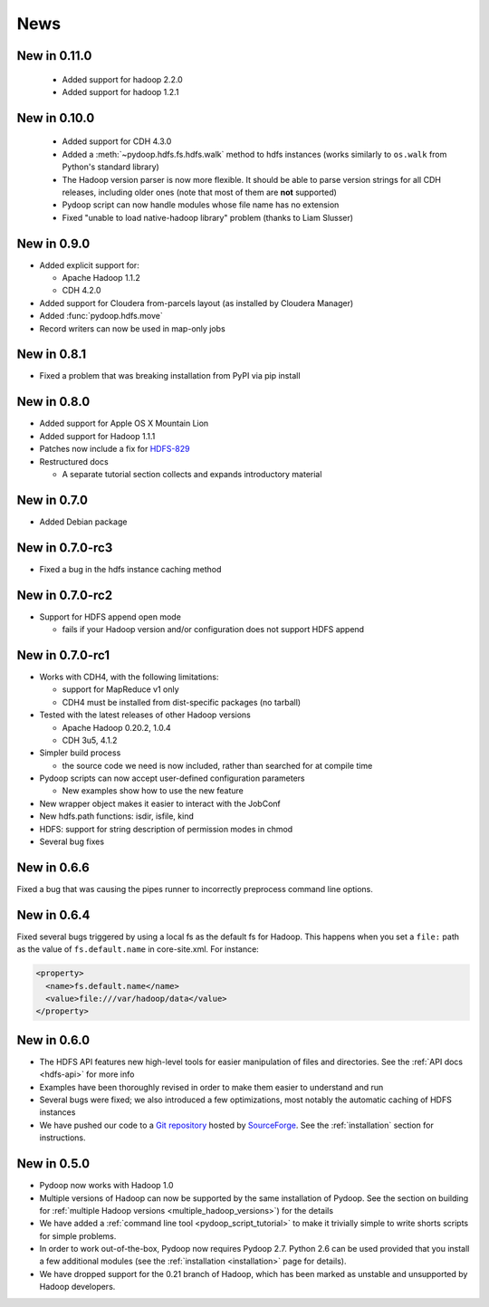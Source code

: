 .. _news:

News
====

New in 0.11.0
-------------

 * Added support for hadoop 2.2.0
 * Added support for hadoop 1.2.1

   
New in 0.10.0
-------------

 * Added support for CDH 4.3.0

 * Added a :meth:`~pydoop.hdfs.fs.hdfs.walk` method to hdfs instances
   (works similarly to ``os.walk`` from Python's standard library)

 * The Hadoop version parser is now more flexible.  It should be able
   to parse version strings for all CDH releases, including older ones
   (note that most of them are **not** supported)

 * Pydoop script can now handle modules whose file name has no extension

 * Fixed "unable to load native-hadoop library" problem (thanks to
   Liam Slusser)


New in 0.9.0
------------

* Added explicit support for:

  * Apache Hadoop 1.1.2
  * CDH 4.2.0

* Added support for Cloudera from-parcels layout (as installed by
  Cloudera Manager)

* Added :func:`pydoop.hdfs.move`

* Record writers can now be used in map-only jobs


New in 0.8.1
------------

* Fixed a problem that was breaking installation from PyPI via pip install


New in 0.8.0
------------

* Added support for Apple OS X Mountain Lion
* Added support for Hadoop 1.1.1
* Patches now include a fix for `HDFS-829
  <https://issues.apache.org/jira/browse/HDFS-829>`_
* Restructured docs

  * A separate tutorial section collects and expands introductory material


New in 0.7.0
------------

* Added Debian package


New in 0.7.0-rc3
----------------

* Fixed a bug in the hdfs instance caching method


New in 0.7.0-rc2
----------------

* Support for HDFS append open mode

  * fails if your Hadoop version and/or configuration does not support
    HDFS append


New in 0.7.0-rc1
----------------

* Works with CDH4, with the following limitations:

  * support for MapReduce v1 only
  * CDH4 must be installed from dist-specific packages (no tarball)

* Tested with the latest releases of other Hadoop versions

  * Apache Hadoop 0.20.2, 1.0.4
  * CDH 3u5, 4.1.2

* Simpler build process

  * the source code we need is now included, rather than searched for
    at compile time

* Pydoop scripts can now accept user-defined configuration parameters

  * New examples show how to use the new feature

* New wrapper object makes it easier to interact with the JobConf
* New hdfs.path functions: isdir, isfile, kind
* HDFS: support for string description of permission modes in chmod
* Several bug fixes


New in 0.6.6
------------

Fixed a bug that was causing the pipes runner to incorrectly preprocess
command line options.


New in 0.6.4
------------

Fixed several bugs triggered by using a local fs as the default fs for
Hadoop.  This happens when you set a ``file:`` path as the value of
``fs.default.name`` in core-site.xml.  For instance:

.. code-block:: xml

  <property>
    <name>fs.default.name</name>
    <value>file:///var/hadoop/data</value>
  </property>


New in 0.6.0
------------

* The HDFS API features new high-level tools for easier manipulation
  of files and directories. See the :ref:`API docs <hdfs-api>` for
  more info
* Examples have been thoroughly revised in order to make them easier
  to understand and run
* Several bugs were fixed; we also introduced a few optimizations,
  most notably the automatic caching of HDFS instances
* We have pushed our code to a `Git repository
  <http://sourceforge.net/p/pydoop/code>`_ hosted by `SourceForge
  <http://sourceforge.net>`_.  See the :ref:`installation` section for
  instructions.


New in 0.5.0
------------

* Pydoop now works with Hadoop 1.0
* Multiple versions of Hadoop can now be supported by the same
  installation of Pydoop.  See the section on building for
  :ref:`multiple Hadoop versions <multiple_hadoop_versions>`) for the
  details
* We have added a :ref:`command line tool <pydoop_script_tutorial>` to
  make it trivially simple to write shorts scripts for simple
  problems.
* In order to work out-of-the-box, Pydoop now requires Pydoop 2.7.
  Python 2.6 can be used provided that you install a few additional
  modules (see the :ref:`installation <installation>` page for
  details).
* We have dropped support for the 0.21 branch of Hadoop, which has
  been marked as unstable and unsupported by Hadoop developers.
